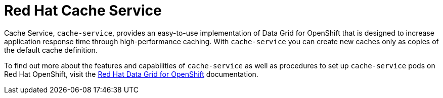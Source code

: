 = Red Hat Cache Service

Cache Service, `cache-service`, provides an easy-to-use implementation of Data Grid for OpenShift that is designed to increase application response time through high-performance caching. With `cache-service` you can create new caches only as copies of the default cache definition.

To find out more about the features and capabilities of `cache-service` as well as procedures to set up `cache-service` pods on Red Hat OpenShift, visit the link:https://access.redhat.com/documentation/en-us/red_hat_data_grid/7.3/html/red_hat_data_grid_for_openshift/[Red Hat Data Grid for OpenShift] documentation.
